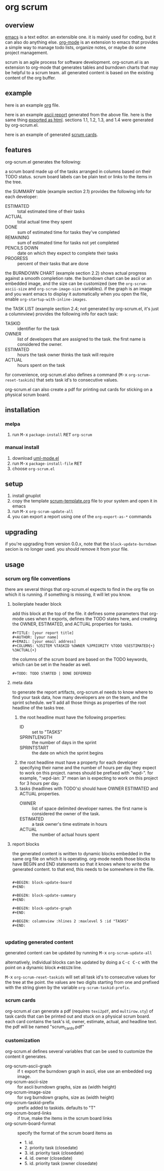 [[https://melpa.org/#/metrics-tracker][file:https://melpa.org/packages/org-scrum-badge.svg]] [[https://www.gnu.org/licenses/gpl-3.0.txt][file:https://img.shields.io/badge/license-GPL_3-green.svg]]

* org scrum
** overview

   [[http://www.gnu.org/software/emacs/][emacs]] is a text editor.  an extensible one.  it is mainly used for
   coding, but it can also do anything else.  [[http://orgmode.org][org-mode]] is an extension
   to emacs that provides a simple way to manage todo lists, organize
   notes, or maybe do some project management.

   scrum is an agile process for software development.  org-scrum.el is
   an extension to org-mode that generates tables and burndown charts
   that may be helpful to a scrum team.  all generated content is based
   on the existing content of the org buffer.

** example

   here is an example [[https://raw.github.com/ianxm/emacs-scrum/master/example/example.org.txt][org]] file.

   here is an example [[https://ianxm-githubfiles.s3.amazonaws.com/emacs-scrum/example-report.txt][ascii report]] generated from the above file.  here
   is the same thing [[https://ianxm-githubfiles.s3.amazonaws.com/emacs-scrum/example-report.html][exported as html]].  sections 1.1, 1.2, 1.3, and 1.4
   were generated by org-scrum.el.

   here is an example of generated [[https://ianxm-githubfiles.s3.amazonaws.com/emacs-scrum/scrum_cards.pdf][scrum cards]].

** features

   org-scrum.el generates the following:

   a scrum board made up of the tasks arranged in columns based on
   their TODO status.  scrum board labels can be plain text or links to
   the items in the tree.

   the SUMMARY table (example section 2.1) provides the following info
   for each developer:
   - ESTIMATED :: total estimated time of their tasks
   - ACTUAL :: total actual time they spent
   - DONE :: sum of estimated time for tasks they've completed
   - REMAINING :: sum of estimated time for tasks not yet completed
   - PENCILS DOWN :: date on which they expect to complete their tasks
   - PROGRESS :: percent of their tasks that are done

   the BURNDOWN CHART (example section 2.2) shows actual progress
   against a smooth completion rate.  the burndown chart can be ascii
   or an embedded image, and the size can be customized (see the
   ~org-scrum-ascii-size~ and ~org-scrum-image-size~ variables).  if the
   graph is an image and you want emacs to display it automatically
   when you open the file, enable ~org-startup-with-inline-images~.

   the TASK LIST (example section 2.4; not generated by org-scrum.el,
   it's just a columnview) provides the following info for each task:
   - TASKID :: identifier for the task
   - OWNER :: list of developers that are assigned to the task.  the
     first name is considered the owner.
   - ESTIMATED :: hours the task owner thinks the task will require
   - ACTUAL :: hours spent on the task

   for convenience, org-scrum.el also defines a command
   (@@html:<kbd>@@M-x@@html:</kbd>@@ ~org-scrum-reset-taskids~) that
   sets task id's to consecutive values.

   org-scrum.el can also create a pdf for printing out cards for
   sticking on a physical scrum board.

** installation

*** melpa

    1. run @@html:<kbd>@@M-x@@html:</kbd>@@ ~package-install~
       @@html:<kbd>@@RET@@html:</kbd>@@ ~org-scrum~

*** manual install

    1. download [[https://raw.github.com/ianxm/emacs-uml/master/uml-mode.el][uml-mode.el]]
    2. run @@html:<kbd>@@M-x@@html:</kbd>@@ ~package-install-file~
       @@html:<kbd>@@RET@@html:</kbd>@@
    3. choose ~org-scrum.el~

** setup

   1. install gnuplot
   2. copy the template [[https://raw.github.com/ianxm/emacs-scrum/master/example/scrum-template.org.txt][scrum-template.org]] file to your system and
      open it in emacs
   3. run @@html:<kbd>@@M-x@@html:</kbd>@@ ~org-scrum-update-all~
   4. you can export a report using one of the ~org-export-as-*~ commands

** upgrading

   if you're upgrading from version 0.0.x, note that the
   ~block-update-burndown~ secion is no longer used.  you should
   remove it from your file.

** usage

*** scrum org file conventions

    there are several things that org-scrum.el expects to find in the
    org file on which it is running.  if something is missing, it will
    let you know.

**** boilerplate header block

     add this block at the top of the file.  it defines some
     parameters that org-mode uses when it exports, defines the TODO
     states here, and creating the OWNER, ESTIMATED, and ACTUAL
     properties for tasks.

#+BEGIN_SRC org-mode
#+TITLE: [your report title]
#+AUTHOR: [your name]
#+EMAIL: [your email address]
#+COLUMNS: %35ITEM %TASKID %OWNER %3PRIORITY %TODO %5ESTIMATED{+} %3ACTUAL{+}
#+END_SRC

     the columns of the scrum board are based on the TODO keywords,
     which can be set in the header as well.

#+BEGIN_SRC org-mode
#+TODO: TODO STARTED | DONE DEFERRED
#+END_SRC

**** meta data

     to generate the report artifacts, org-scrum.el needs to know where
     to find your task data, how many developers are on the team, and
     the sprint schedule.  we'll add all those things as properties of
     the root headline of the tasks tree.

     1. the root headline must have the following properties:
        - ID :: set to "TASKS"
        - SPRINTLENGTH :: the number of days in the sprint
        - SPRINTSTART :: the date on which the sprint begins
     2. the root headline must have a property for each developer
        specifying their name and the number of hours per day they
        expect to work on this project.  names should be prefixed with
        "wpd-".  for example, ":wpd-ian: 3" mean ian is expecting to
        work on this project for 3 hours per day.
     3. tasks (headlines with TODO's) should have OWNER ESTIMATED and
        ACTUAL properties.
        - OWNER :: list of space delimited developer names.  the
          first name is considered the owner of the task.
        - ESTIMATED :: a task owner's time estimate in hours
        - ACTUAL :: the number of actual hours spent

**** report blocks

    the generated content is written to dynamic blocks embedded in
    the same org file on which it is operating.  org-mode needs those
    blocks to have BEGIN and END statements so that it knows where to
    write the generated content.  to that end, this needs to be
    somewhere in the file.

#+BEGIN_SRC org-mode

#+BEGIN: block-update-board
#+END:

#+BEGIN: block-update-summary
#+END:

#+BEGIN: block-update-graph
#+END:

#+BEGIN: columnview :hlines 2 :maxlevel 5 :id "TASKS"
#+END:

#+END_SRC

*** updating generated content

    generated content can be updated by running
    @@html:<kbd>@@M-x@@html:</kbd>@@ ~org-scrum-update-all~

    alternatively, individual blocks can be updated by doing a
    @@html:<kbd>@@C-c C-c@@html:</kbd>@@ with the point on a dynamic
    block ~#+BEGIN~ line.

    @@html:<kbd>@@M-x@@html:</kbd>@@ ~org-scrum-reset-taskids~ will
    set all task id's to consecutive values for the tree at the point.
    the values are two digits starting from one and prefixed with the
    string given by the variable ~org-scrum-taskid-prefix~.

*** scrum cards

    org-scrum.el can generate a pdf (requires ~texi2pdf~, and
    ~multirow.sty~) of task cards that can be printed out and stuck on
    a physical scrum board.  each card contains the task's id, owner,
    estimate, actual, and headline text.  the pdf will be named
    "scrum_cards.pdf"

*** customization

    org-scrum.el defines several variables that can be used to customize
    the content it generates.

    - org-scrum-ascii-graph :: if ~t~ export the burndown graph in ascii,
         else use an embedded svg image.
    - org-scrum-ascii-size :: for ascii burndown graphs, size as (width height)
    - org-scrum-image-size :: for svg burndown graphs, size as (width height)
    - org-scrum-taskid-prefix :: prefix added to taskids. defaults to "T"
    - org-scrum-board-links :: if true, make the items in the scrum board links
    - org-scrum-board-format :: specify the format of the scrum board items as
      - 1. id.
      - 2. priority task (closedate)
      - 3. id. priority task (closedate)
      - 4. id. owner (closedate)
      - 5. id. priority task (owner closedate)
